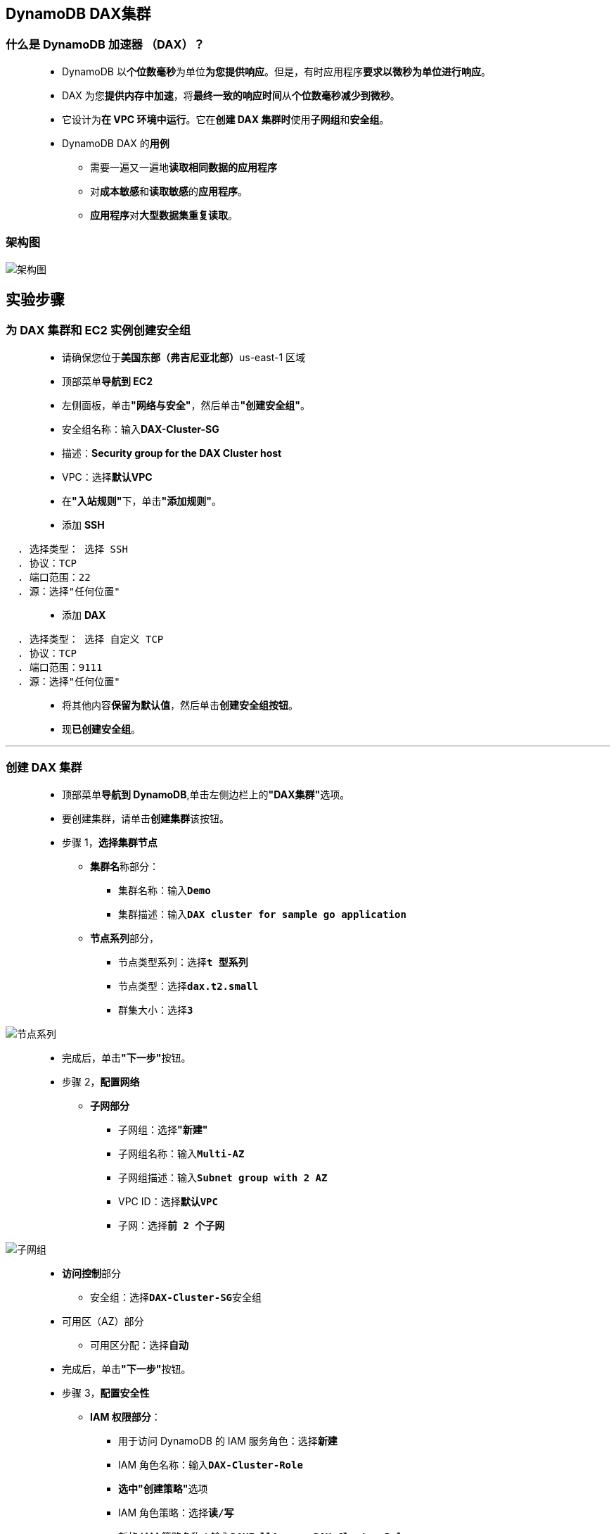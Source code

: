 
## DynamoDB DAX集群

=== 什么是 DynamoDB 加速器 （DAX）？

> - DynamoDB 以**个位数毫秒**为单位**为您提供响应**。但是，有时应用程序**要求以微秒为单位进行响应**。
> - DAX 为您**提供内存中加速**，将**最终一致的响应时间**从**个位数毫秒减少到微秒**。
> - 它设计为**在 VPC 环境中运行**。它在**创建 DAX 集群时**使用**子网组**和**安全组**。
> - DynamoDB DAX 的**用例**
> * 需要一遍又一遍地**读取相同数据的应用程序**
> * 对**成本敏感**和**读取敏感**的**应用程序**。
> * **应用程序**对**大型数据集重复读取**。

=== 架构图

image::/图片/56图片/架构图.png[架构图]

== 实验步骤

=== 为 DAX 集群和 EC2 实例创建安全组

> - 请确保您位于**美国东部（弗吉尼亚北部）**us-east-1 区域
> - 顶部菜单**导航到 EC2**
> - 左侧面板，单击**"网络与安全"**，然后单击**"创建安全组"**。
> - 安全组名称：输入**DAX-Cluster-SG**
> - 描述：**Security group for the DAX Cluster host**
> - VPC：选择**默认VPC**
> - 在**"入站规则"**下，单击**"添加规则"**。
> - 添加 **SSH**

----
  . 选择类型： 选择 SSH
  . 协议：TCP
  . 端口范围：22
  . 源：选择"任何位置"
----

> - 添加 **DAX**

----
  . 选择类型： 选择 自定义 TCP
  . 协议：TCP
  . 端口范围：9111
  . 源：选择"任何位置"
----

> - 将其他内容**保留为默认值**，然后单击**创建安全组按钮**。
> - 现**已创建安全组**。

---

=== 创建 DAX 集群

> - 顶部菜单**导航到 DynamoDB**,单击左侧边栏上的**"DAX集群"**选项。
> - 要创建集群，请单击**创建集群**该按钮。
> - 步骤 1，**选择集群节点**
> * **集群名**称部分：
> ** 集群名称：输入**``Demo``**
> ** 集群描述：输入**``DAX cluster for sample go application``**
> * **节点系列**部分，
> ** 节点类型系列：选择**``t 型系列``**
> ** 节点类型：选择**``dax.t2.small``**
> ** 群集大小：选择**``3``**

image::/图片/56图片/节点系列.png[节点系列]

> - 完成后，单击**"下一步"**按钮。
> - 步骤 2，**配置网络**
> * **子网部分**
> ** 子网组：选择**"新建"**
> ** 子网组名称：输入**``Multi-AZ``**
> ** 子网组描述：输入**``Subnet group with 2 AZ``**
> ** VPC ID：选择**``默认VPC``**
> ** 子网：选择**``前 2 个子网``**

image::/图片/56图片/子网组.png[子网组]

> - **访问控制**部分
> * 安全组：选择**``DAX-Cluster-SG``**安全组
> - 可用区（AZ）部分
> * 可用区分配：选择**自动**
> - 完成后，单击**"下一步"**按钮。
> - 步骤 3，**配置安全性**
> * **IAM 权限部分**：
> ** 用于访问 DynamoDB 的 IAM 服务角色：选择**新建**
> ** IAM 角色名称：输入**``DAX-Cluster-Role``**
> ** **选中"创建策略"**选项
> ** IAM 角色策略：选择**``读/写``**
> ** 新的 IAM 策略名称：输入**``DAXFullAccess-DAX-Cluster-Role``**
> ** 访问 DynamoDB 表：选择**``所有表``**

image::/图片/56图片/IAM角色.png[IAM角色]

> - 加密部分
> * **选中启用静态加密**
> * **选中启用动态加密**
> - 完成后，单击**"下一步"**按钮。
> - 步骤 4，验证高级设置
> * 将所有设置**保留为默认值**
> * 完成后，单击**"下一步"**按钮。
> - 步骤 5，查看并创建
> * 查看所有内容，然后单击**"创建群集"**按钮。
> - 创建群集最多可能**需要 10-15 分钟**，让我们在新选项卡中**完成另一个步骤**，直到它**达到可用状态**。

image::/图片/56图片/创建完成.png[创建完成]

---

=== 启动 EC2 实例

> - 请确保您位于**美国东部（弗吉尼亚北部）**us-east-1 区域
> - 顶部菜单**导航到 EC2**，单击**启动新实例**

==== (1)控制台启动实例

image::/图片/07图片/控制台2.png[控制台启动实例]

==== (2)选择系统镜像

image::/图片/07图片/控制台3.png[选择系统镜像]

==== (3)选择实例类型

image::/图片/07图片/配置1.png[选择实例类型]

==== (4)配置实例

> - 实例的数量：**选择 1**
> - IAM 角色: **创建新的 IAM 角色**

==== 创建 IAM 角色

> - 单击**``创建角色``**该按钮以**创建新的 IAM 角色**。
> - 在创建角色部分，为角色选择**可信实体类型**：
> * **AWS 服务**
> * **使用案例:EC2**

image::/图片/25图片/创建IAM.png[创建IAM]

> * 单击**下一步**
> - 添加权限：现在，您可以看到**策略列表**。
> - 选择**"创建策略"**，将**打开一个新选项卡**，然后将**代码复制并粘贴到 JSON 下**。

```json
  {
      "Version": "2012-10-17",
      "Statement": [
          {
              "Action": [
                  "dax:*"
              ],
              "Effect": "Allow",
              "Resource": [
                  "*"
              ]
          },
          {
              "Action": [
                  "dynamodb:*"
              ],
              "Effect": "Allow",
              "Resource": [
                  "*"
              ]
          }
      ]
  }
```

> - 现在点击 **下一页：标签**按钮。**无需更改**
> - 单击**"下一步：查看"**按钮。
> - 输入策略名称：**DAXpolicy**，然后单击**"创建策略"**。
> - 创建策略后，返回**"创建角色"**选项卡，然后单击右上角的**"刷新"**按钮。
> - 在"筛选策略"部分中**搜索"DAXpolicy"**并将其**选中**。
> - 单击**下一步**
> - 角色名称：输入 **daxrole**
> - 您**已成功**按名称 daxrole 创建了一个 IAM 角色。
> - 现在**回到EC2创建界面**
> - IAM 角色:**选择创建的 `daxrole` IAM 角色**。
> - 将所有**其他设置保留为默认值**。单击**"下一步：添加存储"**

==== (5)添加存储

image::/图片/07图片/配置2.png[添加存储]

==== (6)添加标签

image::/图片/07图片/配置3.png[添加标签]

==== (7) 配置安全组

> - 分配安全组：**选择一个现有的安全组**
> - 选择名称为**``DAX-Cluster-SG``**的**安全组**。
> - 点击下一步 `审核和启动`

==== (8) 审核启动

> - **检查**所有选定的设置，**无误点击启动**
> - 选择现有密钥对，确认并单击**启动实例**

image::/图片/07图片/现有密钥.png[现有密钥]

---

=== 安装 Golang 及其应用程序

> - **SSH 进入 EC2 实例**
> - 切换到 root 用户： **``sudo su``**
> - 现在使用以下命令**运行更新**：
> * **``yum -y update``**
> - 完成后，让我们安装并运行一个 Golang
> * **安装Golang**
> ** **``yum install -y golang``**
> * 测试 Golang 是否**已安装**并**正常运行**。
> ** **``go version``**
> * 安装**示例 Golang 应用程序**。
> ** **``go get github.com/aws-samples/aws-dax-go-sample``**
> ** 注意：上述命令**需要2-3分钟才能运行**。**不显示输出**。
> * 运行以下 Golang 命令。第一个命令**创建一个名为 TryDaxGoTable 的 DynamoDB 表**。第二个命令**将数据写入表**。
> ** **``go run ~/go/src/github.com/aws-samples/aws-dax-go-sample/try_dax.go -service dynamodb -command create-table``**
> ** **``go run ~/go/src/github.com/aws-samples/aws-dax-go-sample/try_dax.go -service dynamodb -command put-item``**
> * **运行 GetItem、Query 和 Scan 操作**
> ** **``go run ~/go/src/github.com/aws-samples/aws-dax-go-sample/try_dax.go -service dynamodb -command get-item``**
> ** **``go run ~/go/src/github.com/aws-samples/aws-dax-go-sample/try_dax.go -service dynamodb -command query``**
> ** **``go run ~/go/src/github.com/aws-samples/aws-dax-go-sample/try_dax.go -service dynamodb -command scan``**

image::/图片/56图片/无DAX.png[无DAX]


==== **记下计时信息** ， 即 GetItem、Query 和 Scan 测试**所需的毫秒数**。

---

=== 使用 DAX 集群运行 GetItem、Query 和 Scan 操作，并查看时间差异

> - 从控制台**复制DAX集群终端节点**。

image::/图片/56图片/复制终端节点.png[复制终端节点]

> - **再次运行命令**，但这次将**DAX集群终端节点**指定**为命令行参数**。
> * 第一个命令**为 get-item**，**从 DAX 集群中提取数据**
> ** 语法： **``go run ~/go/src/github.com/aws-samples/aws-dax-go-sample/try_dax.go -service dax -command get-item -endpoint {dax-cluster-endpoint}``**
> ** 示例： **``go run ~/go/src/github.com/aws-samples/aws-dax-go-sample/try_dax.go -service dax -command get-item -endpoint daxs://demo.o9hiwv.dax-clusters.us-east-1.amazonaws.com``**
> * 第二个命令**为查询**，**从 DAX 集群获取特定数据**
> ** 语法： **``go run ~/go/src/github.com/aws-samples/aws-dax-go-sample/try_dax.go -service dax -command query -endpoint {dax-cluster-endpoint}``**
> ** 示例： **``go run ~/go/src/github.com/aws-samples/aws-dax-go-sample/try_dax.go -service dax -command query -endpoint daxs://demo.o9hiwv.dax-clusters.us-east-1.amazonaws.com``**
> * 第三个命令**为 scan**，**从 DAX 集群扫描整个表**
> ** 语法： **``go run ~/go/src/github.com/aws-samples/aws-dax-go-sample/try_dax.go -service dax -command scan -endpoint {dax-cluster-endpoint}``**
> ** 示例： **``go run ~/go/src/github.com/aws-samples/aws-dax-go-sample/try_dax.go -service dax -command scan -endpoint daxs://demo.o9hiwv.dax-clusters.us-east-1.amazonaws.com``**

image::/图片/56图片/有DAX.png[有DAX]

> - 注意所有**3个命令的计时**，现在与**以前的计时进行比较**，您会发现**一个主要的区别**。
> - **架构图解释了计时差异**。如果您**使用 DAX 集群发出命令的时间大于 DynamoDB 表的命令**。
> - 请**考虑再次运行相同的命令**，因为之前**已从源请求数据**，现在**它存在于缓存中**。


---


